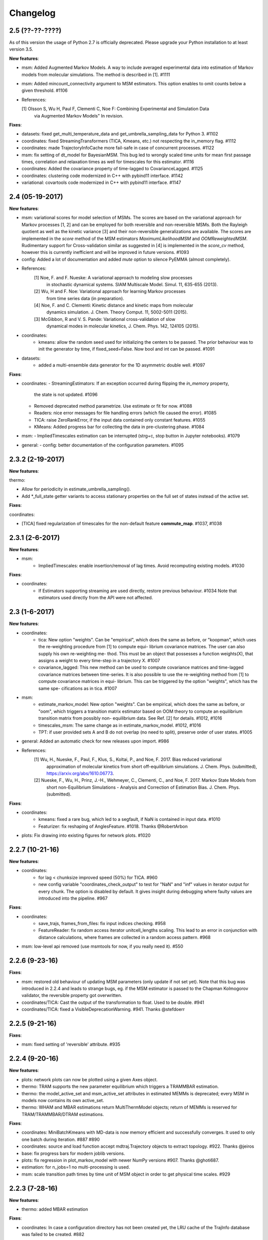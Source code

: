 Changelog
=========

2.5 (??-??-????)
----------------

As of this version the usage of Python 2.7 is officially deprecated. Please upgrade
your Python installation to at least version 3.5.

**New features**:

- msm: Added Augmented Markov Models. A way to include averaged experimental
  data into estimation of Markov models from molecular simulations. The method is described in [1]. #1111
- msm: Added mincount_connectivity argument to MSM estimators. This option enables to omit counts below
  a given threshold. #1106

- References:

  [1] Olsson S, Wu H, Paul F, Clementi C, Noe F: Combining Experimental and Simulation Data
      via Augmented Markov Models" In revision.

**Fixes**:

- datasets: fixed get_multi_temperature_data and get_umbrella_sampling_data for Python 3. #1102
- coordinates: fixed StreamingTransformers (TICA, Kmeans, etc.) not respecting the in_memory flag. #1112
- coordinates: made TrajectoryInfoCache more fail-safe in case of concurrent processes. #1122
- msm: fix setting of dt_model for BayesianMSM. This bug led to wrongly scaled time units for mean first passage times,
  correlation and relaxation times as well for timescales for this estimator. #1116
- coordinates: Added the covariance property of time-lagged to CovarianceLagged. #1125
- coordinates: clustering code modernized in C++ with pybind11 interface. #1142
- variational: covartools code modernized in C++ with pybind11 interface. #1147


2.4 (05-19-2017)
----------------

**New features**:

- msm: variational scores for model selection of MSMs. The scores are based on the variational
  approach for Markov processes [1, 2] and can be employed for both reversible and non-reversible
  MSMs. Both the Rayleigh quotient as well as the kinetic variance [3] and their non-reversible
  generalizations are available. The scores are implemented in the `score` method of the MSM
  estimators `MaximumLikelihoodMSM` and `OOMReweightedMSM`. Rudimentary support for Cross-validation
  similar as suggested in [4] is implemented in the `score_cv` method, however this is currently
  inefficient and will be improved in future versions. #1093

- config: Added a lot of documentation and added `mute` option to silence PyEMMA (almost completely).

- References:
    [1] Noe, F. and F. Nueske: A variational approach to modeling slow processes
        in stochastic dynamical systems. SIAM Multiscale Model. Simul. 11, 635-655 (2013).
    [2] Wu, H and F. Noe: Variational approach for learning Markov processes
        from time series data (in preparation).
    [4] Noe, F. and C. Clementi: Kinetic distance and kinetic maps from molecular
        dynamics simulation. J. Chem. Theory Comput. 11, 5002-5011 (2015).
    [3] McGibbon, R and V. S. Pande: Variational cross-validation of slow
        dynamical modes in molecular kinetics, J. Chem. Phys. 142, 124105 (2015).

- coordinates:
   - kmeans: allow the random seed used for initializing the centers to be passed. The prior behaviour
     was to init the generator by time, if fixed_seed=False. Now bool and int can be passed. #1091

- datasets:
   - added a multi-ensemble data generator for the 1D asymmetric double well. #1097

**Fixes**:

- coordinates:
  - StreamingEstimators: If an exception occurred during flipping the `in_memory` property,
    the state is not updated. #1096
  - Removed deprecated method parametrize. Use estimate or fit for now. #1088
  - Readers: nice error messages for file handling errors (which file caused the error). #1085
  - TICA: raise ZeroRankError, if the input data contained only constant features. #1055
  - KMeans: Added progress bar for collecting the data in pre-clustering phase. #1084

- msm:
  - ImpliedTimescales estimation can be interrupted (strg+c, stop button in Jupyter notebooks). #1079

- general:
  - config: better documentation of the configuration parameters. #1095


2.3.2 (2-19-2017)
-----------------

**New features**:

thermo:

- Allow for periodicity in estimate_umbrella_sampling().
- Add *_full_state getter variants to access stationary properties on the full set of states
  instead of the active set.

**Fixes**:

coordinates:

- [TICA] fixed regularization of timescales for the non-default feature **commute_map**. #1037, #1038

2.3.1 (2-6-2017)
----------------

**New features**:

- msm:
   - ImpliedTimescales: enable insertion/removal of lag times.
     Avoid recomputing existing models. #1030

**Fixes**:

- coordinates:
   - If Estimators supporting streaming are used directly, restore previous behaviour. #1034
     Note that estimators used directly from the API were not affected.


2.3 (1-6-2017)
--------------

**New features**:

- coordinates:
   - tica: New option "weights". Can be "empirical", which does the same as before,
     or "koopman", which uses the re-weighting procedure from [1] to compute equi-
     librium covariance matrices. The user can also supply his own re-weighting me-
     thod. This must be an object that possesses a function weights(X), that assigns
     a weight to every time-step in a trajectory X. #1007
   - covariance_lagged: This new method can be used to compute covariance matrices
     and time-lagged covariance matrices between time-series. It is also possible
     to use the re-weighting method from [1] to compute covariance matrices in equi-
     librium. This can be triggered by the option "weights", which has the same spe-
     cifications as in tica. #1007

- msm:
   - estimate_markov_model: New option "weights". Can be empirical, which does the
     same as before, or "oom", which triggers a transition matrix estimator based
     on OOM theory to compute an equilibrium transition matrix from possibly non-
     equilibrium data. See Ref. [2] for details. #1012, #1016
   - timescales_msm: The same change as in estimate_markov_model. #1012, #1016
   - TPT: if user provided sets A and B do not overlap (no need to split), preserve order of user states. #1005

- general: Added an automatic check for new releases upon import. #986

- References:
   [1] Wu, H., Nueske, F., Paul, F., Klus, S., Koltai, P., and Noe, F. 2017. Bias reduced variational
        approximation of molecular kinetics from short off-equilibrium simulations. J. Chem. Phys. (submitted),
        https://arxiv.org/abs/1610.06773.
   [2] Nueske, F., Wu, H., Prinz, J.-H., Wehmeyer, C., Clementi, C., and Noe, F. 2017. Markov State Models from
        short non-Equilibrium Simulations - Analysis and Correction of Estimation Bias. J. Chem. Phys.
        (submitted).


**Fixes**:

- coordinates:
   - kmeans: fixed a rare bug, which led to a segfault, if NaN is contained in input data. #1010
   - Featurizer: fix reshaping of AnglesFeature. #1018. Thanks @RobertArbon

- plots: Fix drawing into existing figures for network plots. #1020


2.2.7 (10-21-16)
----------------

**New features**:

- coordinates:
   - for lag < chunksize improved speed (50%) for TICA. #960
   - new config variable "coordinates_check_output" to test for "NaN" and "inf" values in
     iterator output for every chunk. The option is disabled by default. It gives insight
     during debugging where faulty values are introduced into the pipeline. #967


**Fixes**:

- coordinates:
   - save_trajs, frames_from_files: fix input indices checking. #958
   - FeatureReader: fix random access iterator unitcell_lengths scaling.
     This lead to an error in conjunction with distance calculations, where
     frames are collected in a random access pattern. #968
- msm: low-level api removed (use msmtools for now, if you really need it). #550

2.2.6 (9-23-16)
---------------

**Fixes**:

- msm: restored old behaviour of updating MSM parameters (only update if not set yet).
  Note that this bug was introduced in 2.2.4 and leads to strange bugs, eg. if the MSM estimator
  is passed to the Chapman Kolmogorov validator, the reversible property got overwritten.
- coordinates/TICA: Cast the output of the transformation to float. Used to be double. #941
- coordinates/TICA: fixed a VisibleDeprecationWarning. #941. Thanks @stefdoerr

2.2.5 (9-21-16)
---------------

**Fixes**:

- msm: fixed setting of 'reversible' attribute. #935

2.2.4 (9-20-16)
---------------

**New features**:

- plots: network plots can now be plotted using a given Axes object.
- thermo: TRAM supports the new parameter equilibrium which triggers a TRAMMBAR estimation.
- thermo: the model_active_set and msm_active_set attributes in estimated MEMMs is deprecated; every
  MSM in models now contains its own active_set.
- thermo: WHAM and MBAR estimations return MultiThermModel objects; return of MEMMs is reserved for
  TRAM/TRAMMBAR/DTRAM estimations.

**Fixes**:

- coordinates: MiniBatchKmeans with MD-data is now memory efficient
  and successfully converges. It used to only one batch during iteration. #887 #890
- coordinates: source and load function accept mdtraj.Trajectory objects to extract topology. #922. Thanks @jeiros
- base: fix progress bars for modern joblib versions.
- plots: fix regression in plot_markov_model with newer NumPy versions #907. Thanks @ghoti687.
- estimation: for n_jobs=1 no multi-processing is used.
- msm: scale transition path times by time unit of MSM object in order to get
  physical time scales. #929

2.2.3 (7-28-16)
---------------

**New features**:

- thermo: added MBAR estimation

**Fixes**:

- coordinates: In case a configuration directory has not been created yet, the LRU cache
  of the TrajInfo database was failed to be created. #882


2.2.2 (7-14-16)
---------------

**New features**:

- coordinates: SQLite backend for trajectory info data. This enables fast access to this data
  on parallel filesystems where multiple processes are writing to the database. This greatly
  speeds ups reader construction and enables fast random access for formats which usually do not
  support it. #798
- plots: new optional parameter **arrow_label_size** for network plotting functions to use a custom
  font size for the arrow labels; the default state and arrow label sizes are now determined by the
  matplotlib default. #858
- coordinates: save_trajs takes optional parameter "image_molecules" to correct for broken
  molecules across periodic boundary conditions. #841

**Fixes**:

- coordinates: set chunksize correctly. #846
- coordinates: For angle features it was possible to use both cossin=True and deg=True, which
  makes not sense. #857
- coordinates: fixed a memory error in kmeans clustering which affected large data sets (>=64GB). #839
- base: fixed a bug in ProgressReporter (_progress_force_finish in stack trace). #869
- docs: fixed a lot of docstrings for inherited classes both in coordinates and msm package.


2.2.1 (6-21-16)
---------------

**Fixes**:

- clustering: fixed serious bug in **minRMSD** distance calculation, which led to
  lots of empty clusters. The bug was introduced in version 2.1. If you used
  this metric, please re-assign your trajectories. #825
- clustering: fixed KMeans with minRMSD metric. #814
- thermo: made estimate_umbrella_sampling more robust w.r.t. input and fixed doumentation. #812 #827
- msm: low-level api usage deprecation warnings only show up when actually used.

2.2 (5-17-16)
-------------

**New features**:

- thermo: added TRAM estimation.
- thermo: added plotting feature for implied timescales.
- thermo: added Jupyter notebook examples: :ref:`ref-notebooks`.
- thermo: show convergence progress during estimation.

**Fixes**:

- clustering: fix parallel cluster assignment with minRMSD metric.
- base: during estimation the model was accessed in an inappropriate way,
  which led to the crash "AttributeError: object has no attribute '_model'" #764.
- coordinates.io: fixed a bug when trying to pyemma.coordinates.load certain MD formats.
  The iterator could have returned None in some cases #790.
- coordiantes.save_traj(s): use new backend introduced in 2.1, speed up for non random
  accessible trajectory formats like XTC. Avoids reading trajectory info for files not
  being indexed by the input mapping. Fixes #788.


2.1.1 (4-18-2016)
-----------------
Service release. Fixes some

**New features**:

- clustering: parallelized clustering assignment. Especially useful for expensive to
  compute metrics like minimum RMSD. Clustering objects now a **n_jobs** attribute
  to set the desired number of threads. For a high job number one should use a
  considerable high chunk size as well.

**Fixes**:

- In parallel environments (clusters with shared filesystem) there will be no
  crashes due to the config module, which tried to write files in users home
  directory. Config files are optional by now.


2.1 (3-29-2016)
---------------

**New features**:

- thermo package: calculate thermodynamic and kinetic quantities from multi-ensemble data

  - Added estimators (WHAM, DTRAM) for multi-ensemble MD data.
  - Added API functions to handle umbrella sampling and multi-temperature MD data.

- msm/hmsm:

  - Maximum likelihood estimation can deal with disconnected hidden transition
    matrices. The desired connectivity is selected only at the end of the
    estimation (optionally), or a posteriori.
  - Much more robust estimation of initial Hidden Markov model.
  - Added option stationary that controls whether input data is assumed to be
    sampled from the stationary distribution (and then the initial HMM
    distribution is taken as the stationary distribution of the hidden
    transition matrix), or not (then it's independently estimated using the EM
    standard approach). Default: stationary=False. This changes the default
    behaviour w.r.t. the previous version, but in a good way: Now the
    maximum-likelihood estimator always converges. Unfortunately that also
    means it is much slower compared to previous versions which stopped
    without proper convergence.
  - Hidden connectivity: By default delivers a HMM with the full hidden
    transition matrix, that may be disconnected. This changes the default
    behaviour w.r.t. the previous version. Set connectivity='largest' or
    connectivity='populous' to focus the model on the largest or most populous
    connected set of hidden states
  - Provides a way to measure connectivity in HMM transition matrices: A
    transition only counts as real if the hidden count matrix element is
    larger than mincount_connectivity (by default 1 over the number of hidden
    states). This seems to be a much more robust metric of real connectivity
    than MSM count matrix connectivity.
  - Observable set: If HMMs are used for MSM coarse-graining, the MSM active
    set will become the observed set (as before). If a HMM is estimated
    directly, by default will focus on the nonempty set (states with nonzero
    counts in the lagged trajectories). Optionally can also use the full set
    labels - in this case no indexing or relabelling with respect to the
    original clustered data is needed.
  - Hidden Markov Model provides estimator results (Viterbi hidden
    trajectories, convergence information, hidden count matrix). Fixes #528
  - BayesianHMSM object now accepts Dirichlet priors for transition matrix and
    initial distribution. Fixes #640 (general, not only for HMMs) by allowing
    estimates at individual lag times to fail in an ImpliedTimescales run
    (reported as Warnings).

- coordinates:
    - Completely re-designed class hierachy (user-code/API unaffected).
    - Added trajectory info cache to avoid re-computing lengths, dimensions and
      byte offsets of data sets.
    - Random access strategies supported (eg. via slices).
    - FeatureReader supports random access for XTC and TRR (in conjunction with mdtraj-1.6).
    - Re-design API to support scikit-learn interface (fit, transform).
    - Pipeline elements (former Transformer class) now uses iterator pattern to
      obtain data and therefore supports now pipeline trees.
    - pipeline elements support writing their output to csv files.
    - TICA/PCA uses covartools to estimate covariance matrices:
        + This now saves one pass over the data set.
        + Supports sparsification data on the fly.

**Fixes**:

- HMM Chapman Kolmogorov test for large datasets #636.
- Progressbars now auto-hide, when work is done.


2.0.4 (2-9-2016)
----------------
Patch release to address DeprecationWarning flood in conjunction with Jupyther notebook.

2.0.3 (1-29-2016)
-----------------

**New features**:

- msm: added keyword "count_mode" to estimate_markov_model, to specify the way
  of counting during creation of a count matrix. It defaults to the same behaviour
  like prior versions (sliding window). New options:

  - 'effective': Uses an estimate of the transition counts that are
     statistically uncorrelated. Recommended when used with a Bayesian MSM.
  - 'sample': A trajectory of length T will have T/tau counts at time indices
     0 -> tau, tau -> 2 tau, ..., T/tau - 1 -> T

- msm: added possibility to constrain the stationary distribution for BayesianMSM
- coordinates: added "periodic" keyword to features in Featurizer to indicate a
  unit cell with periodic boundary conditions.
- coordinates: added "count_contacts" keyword to Featurizer.add_contacts() method
  to count formed contacts instead of dimension of all possible contacts.
- logging: pyemma.log file will be rotated after reaching a size of 1 MB

**Fixes**:

- logging: do not replace existing loggers anymore. Use hierarchical logging (all loggers
  "derive" from 'pyemma' logger. So log levels etc. can be manipulated by changing this
  new 'pyemma' root logger.
- some deprecation warnings have been fixed (IPython and Python-3.5 related).

2.0.2 (11-9-2015)
-----------------

**New features**:

- coordinates: added Sparsifier, which detects constant features in data stream
  and removes them for further processing.
- coordinates: cache lengths of NumPy arrays
- coordinates: clustering.interface new methods index_clusters and sample_indexes_by_cluster
- coordinates: featurizer.add_contacts has new threshold value of .3 nm
- coordinates: featurizer.pairs gets opt arg excluded_neighbors (default (=0) is unchanged)
- coordinates: featurizer.describe uses resSeq instead of residue.index
- plots: network plots gets new arg state_labels, arg state_colors extended, textkwargs added
- plots: timescale plot accepts different units for x,y axes
- logging: full-feature access to Python logging system (edit logging.yml in .pyemma dir)

**Fixes**:

- Upon import no deprecation warning (about acf function) is shown.
- coordinates: chunksize attribute moved to readers (no consequence for user-scripts)
- coordinates: fixed bug in parallel evaluation of Estimators, when they have active loggers.
- documentation fixes

2.0.1 (9-3-2015)
----------------
Urgent bug fix: reading other formats than XTC was not possible in coordinates
pipeline. This bug has been introduced into 2.0, prior versions were not affected.

2.0 (9-1-2015)
--------------
2.0 is a major release offering several new features and a major internal
reorganization of the code.

**New features**:

- coordinates: Featurizer new features: ResidueMinDistanceFeature and GroupMinDistanceFeature.
- coordinates: PCA and TICA use a default variance cutoff of 95%.
- coordinates: TICA is scaled to produce a kinetic map by default.
- coordinates: TICA eigenvalues can be used to calculate timescales.
- coordinates: new MiniBatchKmeans implementation.
- coordinates: Early termination of pipeline possible (eg. max_clusters reached).
- coordinates: random access of input through pipeline via indices.
- msm: Estimator for Bayesian Markov state models.
- msm: MSMs can be systematically coarse-grained to few-state models
- msm: Estimators for discrete Hidden Markov Models (HMMs) and Bayesian Hidden Markov models (BHMMs).
- msm: SampledModels, e.g. generated from BayesianMSM or BayesianHMM allow statistics
  (means, variances, confidence intervals) to be computed for all properties of MSMs and HMMs.
- msm: Generalized Chapman-Kolmogorov test for both MSM and HMM models
- plots: plotting functions for Chapman-Kolmogorov tests and 2D free energy surfaces.
- plots: more flexible network plots.

**Documentation**:

- One new application-based ipython notebooks and three new methodological ipython notebooks
  are provided. All Notebooks and most of the data are provided for download at pyemma.org.
- Many improvements in API documentation.

**Code architecture**:

- Object structure is more clear, general and extensible. We have three main
  class types: Estimators, Transformers and Models. Estimators (e.g. MaximumLikelihoodMSM)
  read data and produce a Transformer or a Model. Transformers (e.g. TICA) can be employed in
  order to transform input data into output data (e.g. dimension reduction). Models
  (e.g. MSM) can be analyzed in order to compute molecular quantities of interest, such
  as equilibrium probabilities or transition rates.
- Estimators and Transformers have basic compatibility with scikit-learn objects.
- Code for low-level msm functions (msm.analysis, msm.estimation, msm.generation, msm.flux) has
  been relocated to the subsidiary package msmtools (github.com/markovmodel/msmtools). msmtools is
  part of the PyEMMA distribution but can be separately installed without depending on
  PyEMMA in order to facilitate further method development.
- Removed deprecated functions from 1.1 that were kept during 1.2


1.2.2 (7-27-2015)
-----------------
- msm estimation: new fast transition matrix sampler
- msm estimation: new feature "auto-sparse": automatically decide which datatype
  to use for transition matrix estimation.
- coordinates package: kinetic map feature for TICA (arXiv:1506.06259 [physics.comp-ph])
- coordinates package: better examples for API functions.
- coordinates package: cluster assignment bugfix in parallel environments (OpenMP).
- coordinates package: added cos/sin transformations for angle based features to
  featurizer. This is recommended for PCA/TICA transformations.
- coordinates package: added minimum RMSD feature to featurizer.
- coordinates package: Regular space clustering terminates early now, when it reaches
  max_clusters cutoff.
- plots package: use Fruchterman Reingold spring algorithm to calculate positions
  in network plots.
- ipython notebooks: new real-world examples, which show the complete workflow
- general: made all example codes in documentation work.


1.2.1 (5-28-2015)
-----------------
- general: Time consuming algorithms now display progressbars (optional).
- general: removed scikit-learn dependency (due to new kmeans impl. Thanks @clonker)
- coordinates package: new and faster implementation of Kmeans (10x faster than scikit-learn).
- coordinates package: allow metrics to be passed to cluster algorithms.
- coordinates package: cache trajectory lengths by default
                       (uncached led to 1 pass of reading for non indexed (XTC) formats).
                       This avoids re-reading e.g XTC files to determine their lengths.
- coordinates package: enable passing chunk size to readers and pipelines in API.
- coordinates package: assign_to_centers now allows all supported file formats as centers input.
- coordinates package: save_traj(s) now handles stride parameter.
- coordinates package: save_traj    now accepts also lists of files as an input
  In this case, an extra parameter topfile has to be parsed as well.
- plots package: added functions to plot flux and msm models.
- Bugfixes:

   - [msm.MSM.pcca]: coarse-grained transition matrix corrected
   - [msm.generation]: stopping states option fixed
   - [coordinates.NumPyReader]: during gathering of shapes of all files, none of them were closed.

1.2 (4-14-2015)
---------------
1.2 is a major new release which offers a load of new and useful functionalities
for coordinate loading, data processing and Markov model estimation and analysis.
In a few places we had to change existing API functions, but we encourage
everyone to update to 1.2.

- coordinate package: featurizer can be constructed separately
- coordinate package: new functions for loading data and creating file readers
  for large trajectories
- coordinate package: all clustering functions were renamed
  (e.g.: kmeans -> cluster_kmeans). Old function names do still work, but are deprecated
- coordinate package: new pipeline() function for generic data processing pipelines.
  Using pipelines you can go from data loading, over transformation via TICA or PCA,
  to clustered data all via stream processing. This avoids having to load large
  datasets into memory.
- msm package: markov_model() function creates a MSM object that offers a lot
  of analysis functions such as spectral analysis, mean first passage times,
  pcca, calculation of experimental observables, etc.
- msm package: estimate_markov_model() function creates a EstimatedMSM object
  from data. Offers all functionalities of MSM plus additional functions related
  to trajectories, such as drawing representative smaples for MSM states
- msm package: Chapman-Kolmogorow test and implied timescales calculation are more robust
- msm package: cktest() and tpt() functions now accept MSM objects as inputs
- various bug fixes

1.1.2 (3-18-2015)
-----------------

- PCCA++ now produces correct memberships (fixes a problem from nonorthonormal eigenvectors)
- Improved Coordinates API documentation (Examples, examples, EXAMPLES)
